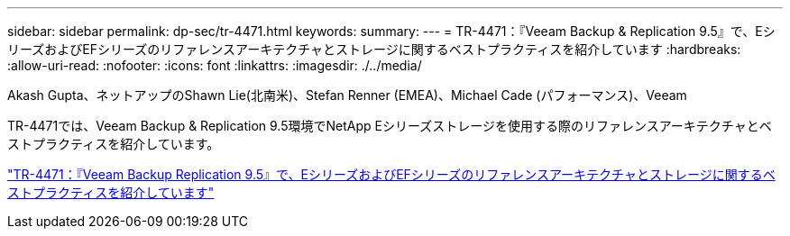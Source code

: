 ---
sidebar: sidebar 
permalink: dp-sec/tr-4471.html 
keywords:  
summary:  
---
= TR-4471：『Veeam Backup & Replication 9.5』で、EシリーズおよびEFシリーズのリファレンスアーキテクチャとストレージに関するベストプラクティスを紹介しています
:hardbreaks:
:allow-uri-read: 
:nofooter: 
:icons: font
:linkattrs: 
:imagesdir: ./../media/


Akash Gupta、ネットアップのShawn Lie(北南米)、Stefan Renner (EMEA)、Michael Cade (パフォーマンス)、Veeam

[role="lead"]
TR-4471では、Veeam Backup & Replication 9.5環境でNetApp Eシリーズストレージを使用する際のリファレンスアーキテクチャとベストプラクティスを紹介しています。

link:https://www.netapp.com/pdf.html?item=/media/17159-tr4471pdf.pdf["TR-4471：『Veeam Backup  Replication 9.5』で、EシリーズおよびEFシリーズのリファレンスアーキテクチャとストレージに関するベストプラクティスを紹介しています"^]
